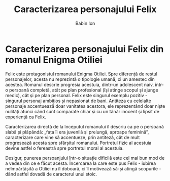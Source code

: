 #+TITLE: Caracterizarea personajului Felix
#+AUTHOR: Babin Ion
#+LANGUAGE: ro
#+HTML_HEAD: <link rel="stylesheet" type="text/css" href="imagine.css" />
#+OPTIONS: num:nil html-style:nil toc:nil

* Caracterizarea personajului Felix din romanul Enigma Otiliei
Felix este protagonistul romanului Enigma Otiliei. Spre diferență de restul personajelor, acesta nu reprezintă o tipologie umană, ci un amestec din acestea. Romanul descrie progresia acestuia, dintr-un adolescent naiv, într-o persoană completă, atât pe plan profesional (își atinge scopul și ajunge medic), cât și pe plan personal. Felix este singurul exemplu pozitiv - singurul personaj ambițios și nepasionat de bani. Antiteza cu celelalte personaje accentuează doar vanitatea acestora, ele reprezentând doar niște nulități atunci când sunt comparate chiar și cu un tânăr inocent și lipsit de experiență ca Felix.

Caracterizarea directă de la începutul romanului îl descriu ca pe o persoană slabă și plăpândă: „fața îi era juvenilă și prelungă, aproape feminină”, caracterizare care vine să accentueze, prin antiteză, cât de mult progresează acesta spre sfârșitul romanului. Portretul fizic al acestuia devine astfel o fereastră spre portretul moral al acestuia.

Desigur, punerea persoanjului într-o situație dificilă este cel mai bun mod de a vedea din ce e făcut acesta. Încercarea la care este pus Felix - iubirea neîmpărtășită a Otiliei nu îl doboară, ci îl motivează să-și atingă scopurile - dând astfel dovadă de caracterul unui stoic.
